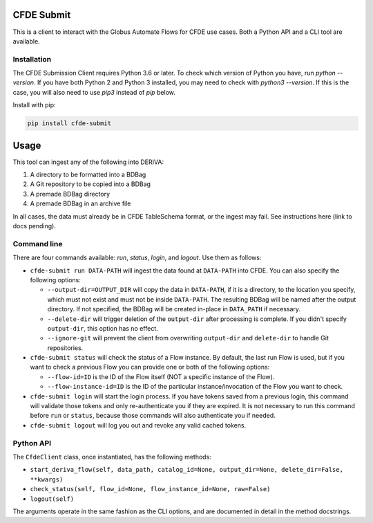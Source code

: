 .. image:: https://img.shields.io/pypi/v/cfde-submit.svg
    :target: https://pypi.python.org/pypi/cfde-submit

.. image:: https://img.shields.io/pypi/wheel/cfde-submit.svg
    :target: https://pypi.python.org/pypi/cfde-submit

.. image:: https://img.shields.io/badge/License-Apache%202.0-blue.svg
    :alt: License
    :target: https://opensource.org/licenses/Apache-2.0

CFDE Submit
===========

This is a client to interact with the Globus Automate Flows for CFDE use cases.
Both a Python API and a CLI tool are available.

Installation
------------

The CFDE Submission Client requires Python 3.6 or later. To check which version
of Python you have, run `python --version`. If you have both Python 2 and
Python 3 installed, you may need to check with `python3 --version`. If this is
the case, you will also need to use `pip3` instead of `pip` below.

Install with pip:

.. code-block:: python

    pip install cfde-submit

Usage
=====

This tool can ingest any of the following into DERIVA:

1. A directory to be formatted into a BDBag
2. A Git repository to be copied into a BDBag
3. A premade BDBag directory
4. A premade BDBag in an archive file

In all cases, the data must already be in CFDE TableSchema format, or the
ingest may fail. See instructions here (link to docs pending).


Command line
----------------

There are four commands available: `run`, `status`, `login`, and `logout`.
Use them as follows:

- ``cfde-submit run DATA-PATH`` will ingest the data found at ``DATA-PATH`` into
  CFDE. You can also specify the following options:

  - ``--output-dir=OUTPUT_DIR`` will copy the data in ``DATA-PATH``, if it is a 
    directory, to the location you specify, which must not exist and must not
    be inside ``DATA-PATH``. The resulting BDBag will be named after the output
    directory. If not specified, the BDBag will be created in-place in
    ``DATA_PATH`` if necessary.
  - ``--delete-dir`` will trigger deletion of the ``output-dir`` after processing
    is complete. If you didn't specify ``output-dir``, this option has no effect.
  - ``--ignore-git`` will prevent the client from overwriting ``output-dir`` and ``delete-dir`` to handle Git repositories.

- ``cfde-submit status`` will check the status of a Flow instance. By default,
  the last run Flow is used, but if you want to check a previous Flow you can
  provide one or both of the following options:

  - ``--flow-id=ID`` is the ID of the Flow itself (NOT a specific instance of the Flow).
  - ``--flow-instance-id=ID`` is the ID of the particular instance/invocation of the Flow you want to check.

- ``cfde-submit login`` will start the login process. If you have tokens saved
  from a previous login, this command will validate those tokens and only
  re-authenticate you if they are expired. It is not necessary to run this
  command before ``run`` or ``status``, because those commands will also
  authenticate you if needed.

- ``cfde-submit logout`` will log you out and revoke any valid cached tokens.


Python API
----------

The ``CfdeClient`` class, once instantiated, has the following methods:

- ``start_deriva_flow(self, data_path, catalog_id=None, output_dir=None, delete_dir=False, **kwargs)``
- ``check_status(self, flow_id=None, flow_instance_id=None, raw=False)``
- ``logout(self)``

The arguments operate in the same fashion as the CLI options, and are
documented in detail in the method docstrings.
